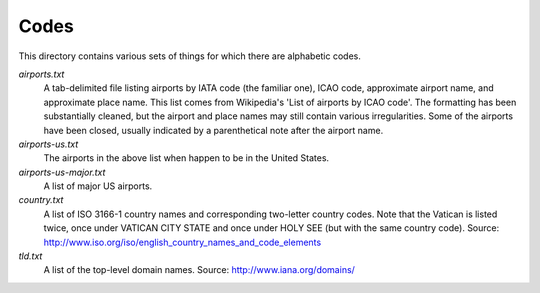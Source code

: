 .. _codes:

Codes
=====

This directory contains various sets of things for which there are
alphabetic codes.

`airports.txt`
    A tab-delimited file listing airports by IATA code (the familiar
    one), ICAO code, approximate airport name, and approximate place
    name.  This list comes from Wikipedia's 'List of airports by ICAO
    code'.  The formatting has been substantially cleaned, but the
    airport and place names may still contain various irregularities.
    Some of the airports have been closed, usually indicated by a
    parenthetical note after the airport name.

`airports-us.txt`
    The airports in the above list when happen to be in the United States.

`airports-us-major.txt`
    A list of major US airports.

`country.txt`
    A list of ISO 3166-1 country names and corresponding two-letter
    country codes.  Note that the Vatican is listed twice, once under
    VATICAN CITY STATE and once under HOLY SEE (but with the same
    country code).  Source:
    http://www.iso.org/iso/english_country_names_and_code_elements

`tld.txt`
    A list of the top-level domain names.  Source: http://www.iana.org/domains/
